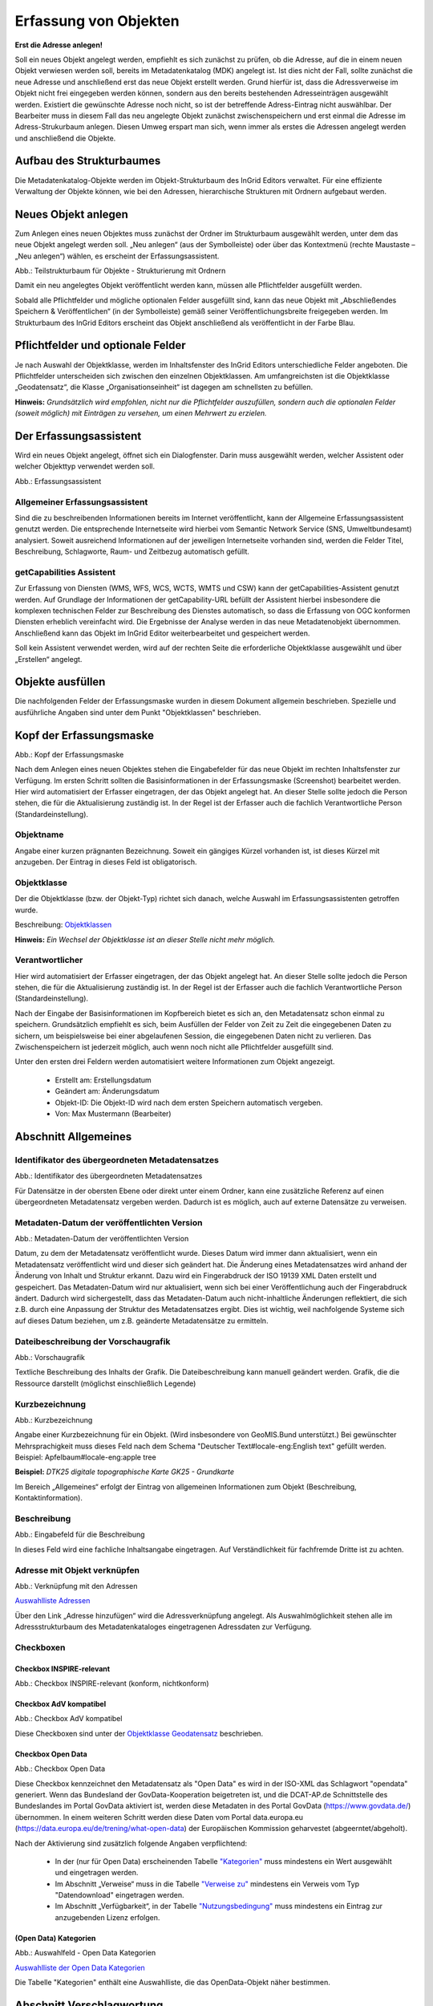

Erfassung von Objekten
======================

**Erst die Adresse anlegen!**

Soll ein neues Objekt angelegt werden, empfiehlt es sich zunächst zu prüfen, ob die Adresse, auf die in einem neuen Objekt verwiesen werden soll, bereits im Metadatenkatalog (MDK) angelegt ist. Ist dies nicht der Fall, sollte zunächst die neue Adresse und anschließend erst das neue Objekt erstellt werden. Grund hierfür ist, dass die Adressverweise im Objekt nicht frei eingegeben werden können, sondern aus den bereits bestehenden Adresseinträgen ausgewählt werden. Existiert die gewünschte Adresse noch nicht, so ist der betreffende Adress-Eintrag nicht auswählbar. Der Bearbeiter muss in diesem Fall das neu angelegte Objekt zunächst zwischenspeichern und erst einmal die Adresse im Adress-Strukurbaum anlegen. Diesen Umweg erspart man sich, wenn immer als erstes die Adressen angelegt werden und anschließend die Objekte.


Aufbau des Strukturbaumes
-------------------------

Die Metadatenkatalog-Objekte werden im Objekt-Strukturbaum des InGrid Editors verwaltet. Für eine effiziente Verwaltung der Objekte können, wie bei den Adressen, hierarchische Strukturen mit Ordnern aufgebaut werden.


Neues Objekt anlegen
--------------------

Zum Anlegen eines neuen Objektes muss zunächst der Ordner im Strukturbaum ausgewählt werden, unter dem das neue Objekt angelegt werden soll. „Neu anlegen“ (aus der Symbolleiste) oder über das Kontextmenü (rechte Maustaste – „Neu anlegen“) wählen, es erscheint der Erfassungsassistent.

.. image:: ../../img_ige/metaver_ige/ige_strukturbaum/ige-objekt-anlegen.png

Abb.: Teilstrukturbaum für Objekte - Strukturierung mit Ordnern

Damit ein neu angelegtes Objekt veröffentlicht werden kann, müssen alle Pflichtfelder ausgefüllt werden.

Sobald alle Pflichtfelder und mögliche optionalen Felder ausgefüllt sind, kann das neue Objekt mit „Abschließendes Speichern & Veröffentlichen“ (in der Symbolleiste) gemäß seiner Veröffentlichungsbreite freigegeben werden. Im Strukturbaum des InGrid Editors erscheint das Objekt anschließend als veröffentlicht in der Farbe Blau.


Pflichtfelder und optionale Felder
----------------------------------

Je nach Auswahl der Objektklasse, werden im Inhaltsfenster des InGrid Editors unterschiedliche Felder angeboten. Die Pflichtfelder unterscheiden sich zwischen den einzelnen Objektklassen. Am umfangreichsten ist die Objektklasse „Geodatensatz“, die Klasse „Organisationseinheit“ ist dagegen am schnellsten zu befüllen.

**Hinweis:**
*Grundsätzlich wird empfohlen, nicht nur die Pflichtfelder auszufüllen, sondern auch die optionalen Felder (soweit möglich) mit Einträgen zu versehen, um einen Mehrwert zu erzielen.*


Der Erfassungsassistent
-----------------------

Wird ein neues Objekt angelegt, öffnet sich ein Dialogfenster. Darin muss ausgewählt werden, welcher Assistent oder welcher Objekttyp verwendet werden soll.

.. image:: ../../img_ige/metaver_ige/ige_erfassung/ige_objekte/ige_assistenten/ige-objekt-anlegen_assistent.png

Abb.: Erfassungsassistent

Allgemeiner Erfassungsassistent
^^^^^^^^^^^^^^^^^^^^^^^^^^^^^^^^

Sind die zu beschreibenden Informationen bereits im Internet veröffentlicht, kann der Allgemeine Erfassungsassistent genutzt werden. Die entsprechende Internetseite wird hierbei vom Semantic Network Service (SNS, Umweltbundesamt) analysiert. Soweit ausreichend Informationen auf der jeweiligen Internetseite vorhanden sind, werden die Felder Titel, Beschreibung, Schlagworte, Raum- und Zeitbezug automatisch gefüllt.


getCapabilities Assistent
^^^^^^^^^^^^^^^^^^^^^^^^^

Zur Erfassung von Diensten (WMS, WFS, WCS, WCTS, WMTS und CSW) kann der getCapabilities-Assistent genutzt werden. Auf Grundlage der Informationen der getCapability-URL befüllt der Assistent hierbei insbesondere die komplexen technischen Felder zur Beschreibung des Dienstes automatisch, so dass die Erfassung von OGC konformen Diensten erheblich vereinfacht wird. Die Ergebnisse der Analyse werden in das neue Metadatenobjekt übernommen. Anschließend kann das Objekt im InGrid Editor weiterbearbeitet und gespeichert werden.

Soll kein Assistent verwendet werden, wird auf der rechten Seite die erforderliche Objektklasse ausgewählt und über „Erstellen“ angelegt.


Objekte ausfüllen
-----------------

Die nachfolgenden Felder der Erfassungsmaske wurden in diesem Dokument allgemein beschrieben. Spezielle und ausführliche Angaben sind unter dem Punkt "Objektklassen" beschrieben.


Kopf der Erfassungsmaske
------------------------

.. image:: ../../img_ige/metaver_ige/ige_erfassung/ige_objekte/ige_abschnitt-01_kopf/ige-objekt_kopf.png

Abb.: Kopf der Erfassungsmaske

Nach dem Anlegen eines neuen Objektes stehen die Eingabefelder für das neue Objekt im rechten Inhaltsfenster zur Verfügung. Im ersten Schritt sollten die Basisinformationen in der Erfassungsmaske (Screenshot) bearbeitet werden. Hier wird automatisiert der Erfasser eingetragen, der das Objekt angelegt hat. An dieser Stelle sollte jedoch die Person stehen, die für die Aktualisierung zuständig ist. In der Regel ist der Erfasser auch die fachlich Verantwortliche Person (Standardeinstellung).


Objektname
^^^^^^^^^^

Angabe einer kurzen prägnanten Bezeichnung. Soweit ein gängiges Kürzel vorhanden ist, ist dieses Kürzel mit anzugeben. Der Eintrag in dieses Feld ist obligatorisch.


Objektklasse 
^^^^^^^^^^^^

Der die Objektklasse (bzw. der Objekt-Typ) richtet sich danach, welche Auswahl im Erfassungsassistenten getroffen wurde.

Beschreibung: `Objektklassen <https://metaver-bedienungsanleitung.readthedocs.io/de/latest/metaver_ige/ige_erfassung/ige_objektklassen/objektklassen.html>`_

**Hinweis:**
*Ein Wechsel der Objektklasse ist an dieser Stelle nicht mehr möglich.*


Verantwortlicher
^^^^^^^^^^^^^^^^

Hier wird automatisiert der Erfasser eingetragen, der das Objekt angelegt hat. An dieser Stelle sollte jedoch die Person stehen, die für die Aktualisierung zuständig ist. In der Regel ist der Erfasser auch die fachlich Verantwortliche Person (Standardeinstellung).

Nach der Eingabe der Basisinformationen im Kopfbereich bietet es sich an, den Metadatensatz schon einmal zu speichern. Grundsätzlich empfiehlt es sich, beim Ausfüllen der Felder von Zeit zu Zeit die eingegebenen Daten zu sichern, um beispielsweise bei einer abgelaufenen Session, die eingegebenen Daten nicht zu verlieren. Das Zwischenspeichern ist jederzeit möglich, auch wenn noch nicht alle Pflichtfelder ausgefüllt sind.


Unter den ersten drei Feldern werden automatisiert weitere Informationen zum Objekt angezeigt.

  - Erstellt am: Erstellungsdatum
  - Geändert am: Änderungsdatum
  - Objekt-ID: Die Objekt-ID wird nach dem ersten Speichern automatisch vergeben.
  - Von: Max Mustermann (Bearbeiter)


Abschnitt Allgemeines
---------------------

Identifikator des übergeordneten Metadatensatzes
^^^^^^^^^^^^^^^^^^^^^^^^^^^^^^^^^^^^^^^^^^^^^^^^

.. image:: ../../img_ige/metaver_ige/ige_erfassung/ige_objekte/ige_abschnitt-02_allgemeines/ige-allgemeines_identifikator-des-uebergeordneten-datensatzes.png
  :width: 300

Abb.: Identifikator des übergeordneten Metadatensatzes

Für Datensätze in der obersten Ebene oder direkt unter einem Ordner, kann eine zusätzliche Referenz auf einen übergeordneten Metadatensatz vergeben werden. Dadurch ist es möglich, auch auf externe Datensätze zu verweisen.


Metadaten-Datum der veröffentlichten Version
^^^^^^^^^^^^^^^^^^^^^^^^^^^^^^^^^^^^^^^^^^^^

.. image:: ../../img_ige/metaver_ige/ige_erfassung/ige_objekte/ige_abschnitt-02_allgemeines/ige-allgemeines_metadaten-datum.png
  :width: 300

Abb.: Metadaten-Datum der veröffentlichten Version

Datum, zu dem der Metadatensatz veröffentlicht wurde. Dieses Datum wird immer dann aktualisiert, wenn ein Metadatensatz veröffentlicht wird und dieser sich geändert hat. Die Änderung eines Metadatensatzes wird anhand der Änderung von Inhalt und Struktur erkannt. Dazu wird ein Fingerabdruck der ISO 19139 XML Daten erstellt und gespeichert. Das Metadaten-Datum wird nur aktualisiert, wenn sich bei einer Veröffentlichung auch der Fingerabdruck ändert. Dadurch wird sichergestellt, dass das Metadaten-Datum auch nicht-inhaltliche Änderungen reflektiert, die sich z.B. durch eine Anpassung der Struktur des Metadatensatzes ergibt. Dies ist wichtig, weil nachfolgende Systeme sich auf dieses Datum beziehen, um z.B. geänderte Metadatensätze zu ermitteln.


Dateibeschreibung der Vorschaugrafik
^^^^^^^^^^^^^^^^^^^^^^^^^^^^^^^^^^^^

.. image:: ../../img_ige/metaver_ige/ige_erfassung/ige_objekte/ige_abschnitt-02_allgemeines/ige-allgemeines_vorschaugrafik.png

Abb.: Vorschaugrafik

Textliche Beschreibung des Inhalts der Grafik. Die Dateibeschreibung kann manuell geändert werden.
Grafik, die die Ressource darstellt (möglichst einschließlich Legende)


Kurzbezeichnung
^^^^^^^^^^^^^^^

.. image:: ../../img_ige/metaver_ige/ige_erfassung/ige_objekte/ige_abschnitt-02_allgemeines/ige-allgemeines_kurzbezeichnung.png

Abb.: Kurzbezeichnung

Angabe einer Kurzbezeichnung für ein Objekt. (Wird insbesondere von GeoMIS.Bund unterstützt.) Bei gewünschter Mehrsprachigkeit muss dieses Feld nach dem Schema "Deutscher Text#locale-eng:English text" gefüllt werden. Beispiel: Apfelbaum#locale-eng:apple tree

**Beispiel:** *DTK25 digitale topographische Karte GK25 - Grundkarte*



.. image:: ../../img_ige/metaver_ige/ige_erfassung/ige_objekte/ige_abschnitt-02_allgemeines/ige-abschnitt_allgemeines.png

Im Bereich „Allgemeines“ erfolgt der Eintrag von allgemeinen Informationen zum Objekt (Beschreibung, Kontaktinformation).


Beschreibung
^^^^^^^^^^^^

.. image:: ../../img_ige/metaver_ige/ige_erfassung/ige_objekte/ige_abschnitt-02_allgemeines/ige-allgemeines_beschreibung.png

Abb.: Eingabefeld für die Beschreibung

In dieses Feld wird eine fachliche Inhaltsangabe eingetragen. Auf Verständlichkeit für fachfremde Dritte ist zu achten.


Adresse mit Objekt verknüpfen
^^^^^^^^^^^^^^^^^^^^^^^^^^^^^

.. image:: ../../img_ige/metaver_ige/ige_erfassung/ige_objekte/ige_abschnitt-02_allgemeines/ige-allgemeines_verknuepfung-adresse.png

Abb.: Verknüpfung mit den Adressen

`Auswahlliste Adressen <https://metaver-bedienungsanleitung.readthedocs.io/de/latest/metaver_ige/ige_auswahllisten/auswahlliste_allgemeines_adressen.html>`_

Über den Link „Adresse hinzufügen“ wird die Adressverknüpfung angelegt. Als Auswahlmöglichkeit stehen alle im Adressstrukturbaum des Metadatenkataloges eingetragenen Adressdaten zur Verfügung.


Checkboxen
^^^^^^^^^^^

Checkbox INSPIRE-relevant
''''''''''''''''

.. image:: ../../img_ige/metaver_ige/ige_erfassung/ige_objekte/ige_abschnitt-02_allgemeines/ige-allgemeines_checkbox-inspire-relevant.png
  :width: 350

Abb.: Checkbox INSPIRE-relevant (konform, nichtkonform)

  
Checkbox AdV kompatibel
''''''''''''''

.. image:: ../../img_ige/metaver_ige/ige_erfassung/ige_objekte/ige_abschnitt-02_allgemeines/ige-allgemeines_checkbox-adv-kompatibel.png
  :width: 150

Abb.: Checkbox AdV kompatibel

Diese Checkboxen sind unter der `Objektklasse Geodatensatz <https://metaver-bedienungsanleitung.readthedocs.io/de/latest/metaver_ige/ige_erfassung/ige_objektklassen/objektklasse-geodatensatz.html>`_ beschrieben.


Checkbox Open Data
''''''''''''''''''

.. image:: ../../img_ige/metaver_ige/ige_erfassung/ige_objekte/ige_abschnitt-02_allgemeines/ige-allgemeines_checkbox-open-data.png
  :width: 150

Abb.: Checkbox Open Data

Diese Checkbox kennzeichnet den Metadatensatz als "Open Data" es wird in der ISO-XML das Schlagwort "opendata" generiert. Wenn das Bundesland der GovData-Kooperation beigetreten ist, und die DCAT-AP.de Schnittstelle des Bundeslandes im Portal GovData aktiviert ist, werden diese Metadaten in des Portal GovData (https://www.govdata.de/) übernommen. In einem weiteren Schritt werden diese Daten vom Portal data.europa.eu (https://data.europa.eu/de/trening/what-open-data) der Europäischen Kommission geharvestet (abgeerntet/abgeholt). 

Nach der Aktivierung sind zusätzlich folgende Angaben verpflichtend:

 - In der (nur für Open Data) erscheinenden Tabelle `"Kategorien" <https://metaver-bedienungsanleitung.readthedocs.io/de/latest/metaver_ige/ige_erfassung/erfassung-objekte.html#kategorien>`_ muss mindestens ein Wert ausgewählt und eingetragen werden.

 - Im Abschnitt „Verweise“ muss in die Tabelle `"Verweise zu" <https://metaver-bedienungsanleitung.readthedocs.io/de/latest/metaver_ige/ige_erfassung/erfassung-objekte.html#verweise-zu>`_ mindestens ein Verweis vom Typ "Datendownload" eingetragen werden.

 - Im Abschnitt „Verfügbarkeit“, in der Tabelle `"Nutzungsbedingung" <https://metaver-bedienungsanleitung.readthedocs.io/de/latest/metaver_ige/ige_erfassung/erfassung-objekte.html#nutzungsbedingungen>`_ muss mindestens ein Eintrag zur anzugebenden Lizenz erfolgen.


(Open Data) Kategorien
'''''''''''''''''''''''

.. image:: ../../img_ige/metaver_ige/ige_erfassung/ige_objekte/ige_abschnitt-02_allgemeines/ige-allgemeines_open-data-kategorien.png
  :width: 350

Abb.: Auswahlfeld - Open Data Kategorien

`Auswahlliste der Open Data Kategorien <https://metaver-bedienungsanleitung.readthedocs.io/de/latest/metaver_ige/ige_auswahllisten/auswahlliste_allgemeines_opendata-kategorien.html>`_

Die Tabelle "Kategorien" enthält eine Auswahlliste, die das OpenData-Objekt näher bestimmen.


Abschnitt Verschlagwortung
--------------------------

.. image:: ../../img_ige/metaver_ige/ige_erfassung/ige_objekte/ige_abschnitt-03_verschlagwortung/ige-abschnitt_verschlagwortung.png


Freie Schlagworte erfassen
^^^^^^^^^^^^^^^^^^^^^^^^^^

.. image:: ../../img_ige/metaver_ige/ige_erfassung/ige_objekte/ige_abschnitt-03_verschlagwortung/ige-verschlagwortung_freie-schlagworte.png

Abb.: Freie Schlagworte eintagen

In das Feld "Freie Schlagworte eintragen" werden die Schlagworte eingegeben, über die das Objekt schnell gefunden werden soll. Hier sollten prägnante Begriffe verwendet werden. Dies können spezielle Fachbegriffe, Mess-Methoden, Bestandteile o.ä. sein. Die Freien Suchbegriffe sind ergänzend zu den Thesaurus-Suchbegriffen anzugeben. Wenn Sie hier einen Begriff eingeben, der im Umwelt-Thesaurus des Umweltbundesamtes enthalten ist, dann wird dieser automatisch als "UMTHES" gekennzeichnet, ist es nicht im UMTHES enthalten, wird das Schlagwort mit "FREE" gekennzeichnet.

**Beispiel für "FREE":** *DOP Sachsen-Anhalt, Befliegung*

**Hinweis:** *Einzelne Schlagworte können durch ein Leerzeichen, oder durch ein Komma getrennt, angegeben werden. Zusammengehörige Worte werden in Anführungszeichen gesetzt.*


Optionale Schlagworte
^^^^^^^^^^^^^^^^^^^^^

.. image:: ../../img_ige/metaver_ige/ige_erfassung/ige_objekte/ige_abschnitt-03_verschlagwortung/ige-verschlagwortung_optionale-schlagworte.png

Abb.: Optionale Schlagworte erfassen

**Hinweis:** *Die optionalen Schlagworte sind nur sichtbar, wenn der Abschnitt Verschlagwortung weiter ausgeklappt wird.*


Verschlagwortungsassistent
''''''''''''''''''''''''''

.. image:: ../../img_ige/metaver_ige/ige_erfassung/ige_objekte/ige_abschnitt-03_verschlagwortung/ige-verschlagwortung_verschlagwortungsassistent.png

Abb.: Verschlagwortungsassistent

Mit STRG+Mausklick können Sie einen oder mehrere Schlagwörter markieren.
 
Über die Schaltfläche ">" werden die ausgewählten Schlüsselwörter aus der "Vorschlagsliste" in die Liste "Übernehmen" übernommen. Durch Betätigen der Schaltfläche ">>" können alle Begriffe mit einmal in die rechte Liste eingetragen werden. 

Die Schaltfläche "<" verschiebt die markierten Begriffe wieder aus der rechten Liste in die linke Liste. Die Schaltfläche "<<" verschiebt alle Begriffe aus der rechten Liste auf die linke Seite. 

Mit einem Klick auf die Schaltfläche "Übernehmen" werden alle Begriffe aus der Liste "Übernehmen" dem Metadatensatz als Schlagworte hinzugefügt. 


Thesaurusnavigator
'''''''''''''''''''

.. image:: ../../img_ige/metaver_ige/ige_erfassung/ige_objekte/ige_abschnitt-03_verschlagwortung/ige-verschlagwortung_thesaurus-navigator.png

Abb.: Thesaurus-Navigator

Die Verschlagwortung über den Thesaurus-Navigator dient der themenbezogenen Suche der Objekte. Dafür müssen Schlagworte aus dem Thesaurus ausgewählt werden, die das Objekt so genau wie möglich, aber auch so allgemein wie nötig beschreiben.

**Beispiele:** *Naturschutz, Schmetterling, Kartierung, Artenschutz*

Der "Thesaurus-Navigator" ist unterteilt in: die Suche, den Hierarchiebaum, die Ergebnisliste und die Liste der Deskriptoren.

In die Suchzeile geben Sie einen beliebigen Suchbegriff ein. Abschließend betätigen Sie den Button "In Thesaurus suchen". Es erscheint der gewählte Suchbegriff in der Ergebnisliste. Betätigt man das blaue Symbol vor dem Suchbegriff, wechselt die Ansicht in den Hierarchiebaum (an die Stelle, an der dieser Suchbegriff eingeordnet ist). 

Im Strukturbaum können weitere Suchbegriffe ausgewählt werden. Durch Betätigen des Buttons „Hinzufügen“, werden die Schlagworte in die Liste der Deskriptoren übernommen. Abschließend betätigen Sie den Button "Übernehmen". Die gewählten Begriffe werden jetzt in die Tabelle "Optionalen Schlagworte" eingetragen.


Abschnitt Fachbezug
-------------------

.. image:: ../../img_ige/metaver_ige/ige_erfassung/ige_objekte/ige_abschnitt-04_fachbezug/ige-abschnitt_fachbezug.png

Der Abschnitt Fachbezug richtet sich nach der gewählten Objektklasse, diese sind unter dem Punkt `Erfassung der Objektlassen <https://metaver-bedienungsanleitung.readthedocs.io/de/latest/metaver_ige/ige_erfassung/ige_objektklassen/objektklassen.html>`_ beschrieben.

**Beschreibungen der Fachbezüge zu den Objektklassen**

`Geodatensatz <https://metaver-bedienungsanleitung.readthedocs.io/de/latest/metaver_ige/ige_erfassung/ige_objektklassen/objektklasse-geodatensatz.html>`_ - Beschreibung von GIS-Daten, analoge Karten oder Kartenwerke.

`Geodatendienst <https://metaver-bedienungsanleitung.readthedocs.io/de/latest/metaver_ige/ige_erfassung/ige_objektklassen/objektklasse-geodatendienst.html>`_ - Dienste die raumbezogenen Daten zur Verfügung stellen, insbesondere Dienste im Rahmen von INSPIRE, der GDI-DE oder der GDIs der Länder.

`Anwendung <https://metaver-bedienungsanleitung.readthedocs.io/de/latest/metaver_ige/ige_erfassung/ige_objektklassen/objektklasse-anwendung.html>`_ - zentrale Auskunftssysteme, welche in der Regel auf eine oder mehrere Datenbanken zugreifen und diese zugänglich machen.

`Datenbank <https://metaver-bedienungsanleitung.readthedocs.io/de/latest/metaver_ige/ige_erfassung/ige_objektklassen/objektklasse-datenbank.html>`_ - Analoge oder digitale Sammlung von Daten. Beispiele: Messdaten, statistische Erhebungen, Modelldaten, Daten zu Anlagen.

`Dokument <https://metaver-bedienungsanleitung.readthedocs.io/de/latest/metaver_ige/ige_erfassung/ige_objektklassen/objektklasse-dokument.html>`_ - Broschüren, Bücher, Aufsätze, Gutachten, etc. Von Interesse sind insbesondere Dokumente, welche nicht über den Buchhandel oder über Bibliotheken erhältlich sind ('graue Literatur').

`Projekt <https://metaver-bedienungsanleitung.readthedocs.io/de/latest/metaver_ige/ige_erfassung/ige_objektklassen/objektklasse-projekt.html>`_ - Forschungs- und Entwicklungsvorhaben, Projekte unter Beteiligung anderer Institutionen oder privater Unternehmen, Schutzprogramme, von besonderem Interesse sind Vorhaben/Projekte/Programme, in denen umweltrelevante Datenbestände entstehen.

`Organisationseinheit <https://metaver-bedienungsanleitung.readthedocs.io/de/latest/metaver_ige/ige_erfassung/ige_objektklassen/objektklasse-organisationseinheit.html>`_ - Diese Objektklasse bildet eine Ausnahme, in dieser befindet sich keinen Abschnitt Fachbezug.


Abschnitt Datenqualität
-----------------------

.. image:: ../../img_ige/metaver_ige/ige_erfassung/ige_objekte/ige_abschnitt-05_datenqualitaet/ige-abschnitt_datenqualitaet.png

Dieser Abschnitt wird nur in der `Objektklasse Geodatensatz <https://metaver-bedienungsanleitung.readthedocs.io/de/latest/metaver_ige/ige_erfassung/ige_objektklassen/objektklasse-geodatensatz.html>`_ angezeigt und wird auch darunter beschrieben.


Abschnitt Raumbezugssystem
--------------------------

.. image:: ../../img_ige/metaver_ige/ige_erfassung/ige_objekte/ige_abschnitt-06_raumbezugssystem/ige-abschnitt_raumbezugssystem.png

Im Abschnitt Raumbezugsystem werden Informationen über die räumliche Zuordnung des beschriebenen Datenbestands erfasst.


Geothesaurus-Raumbezug
^^^^^^^^^^^^^^^^^^^^^^

Geothesaurus oder auch Gazetteer (Ortsverzeichnis), hier soll ein Ort oder eine Region mit Koordinaten angegeben werden.

.. image:: ../../img_ige/metaver_ige/ige_erfassung/ige_objekte/ige_abschnitt-06_raumbezugssystem/ige-raumbezug_geothesaurus-navigator.png

Abb.: Tabelle Geothesaurus-Raumbezug


Geothesaurus-Navigator
^^^^^^^^^^^^^^^^^^^^^^
Über den Geothesaurus-Navigator kann nach den Koordinaten einer räumlichen Einheit gesucht werden.

.. image:: ../../img_ige/metaver_ige/ige_erfassung/ige_objekte/ige_abschnitt-06_raumbezugssystem/ige-raumbezug_geothesaurus-raumbezug.png

Abb.: Geothesaurus-Navigator


.. image:: ../../img_ige/metaver_ige/ige_erfassung/ige_objekte/ige_abschnitt-06_raumbezugssystem/ige-raumbezug_geothesaurus-raumbezug_koordinaten.png

Abb.: Tabelle Geothesaurus-Raumbezug mit Eintrag Landkreis Harz

Im Abschnitt Geothesaurus-Raumbezug wird die räumliche Ausdehnung des betreffenden Objektes angezeigt. Es wird ein Begrenzungsrechteck (Bounding Box) aus geografischen Koordinaten ("Min" und "Max") angegeben, in dem die Ressource liegt.

Als Ausdehnung wird bei neuen Objekten automatisch standardmäßig das Bundesland Sachsen-Anhalt eingetragen. Diesen Eintrag können Sie bei Bedarf löschen (Zeile markieren, rechte Maustaste, "Zeile löschen"). 

Zur Eingabe eines anderen geografischen Bereichs wählen Sie den "Geothesaurus-Navigator". Sie öffnen ihn durch einen Klick auf den Link.

Über den Geothesaurus-Navigator kann nach den Koordinaten der räumlichen Einheit gesucht werden.
 
Geben Sie in das Suchfeld den geografischen Begriff (oder einen Teil des Begriffs) ein den Sie suchen. Nach dem Klicken auf die Schaltfläche „In Geo-Thesaurus suchen“ wird nach diesem Begriff im SNS (Semantic Network Service des Umweltbundesamtes) gesucht und die Ergebnisse werden unter Auswahl aufgelistet. Sie können einen oder mehrere Begriffe dieser Liste markieren und über die Schaltfläche "Übernehmen" als Raumbezug dem Objekt hinzufügen. Neben den geografischen Begriffen werden damit automatisch auch die Koordinaten des geografischen Bereiches in das Objekt übernommen. 

**Hinweis:** *Für eine breitere Suche können Sie Wildcards verwenden, z.B. *Harz oder *Talsperre.*

Sollte der gewünschte geografische Begriff nicht vorhanden sein, besteht die Möglichkeit, diesen zusammen mit den Koordinaten manuell einzutragen. Wählen Sie unter der Tabelle "Freier Raumbezug" den Link "Raumbezug hinzufügen".

**Hinweise:**
*Der Link "Raumbezug hinzufügen" ist nur sichtbar, wenn die optionalen Felder eingeblendet sind.*


Umgerechnete Koordinaten
''''''''''''''''''''''''

Umrechnung der unter Geothesaurus-Raumbezug ausgewählten Daten in die in der Auswahllist zur Verfügung stehenden Koordinatensysteme.


Freier Raumbezug
''''''''''''''''

Informationen über die räumliche Zuordnung des in dem Objekt beschriebenen Datenbestand. Es können frei wählbare Raumbezugs-Koordinaten hinzugefügt werden. Der Wertebereich im WGS ist folgendermaßen definiert:

- Breite (Latitude): -90 bis 90
- Länge (Longitude): -180 bis 180

 
Raumbezug hinzufügen
'''''''''''''''''''''

In dem sich öffnenden Dialog können Sie einen freien Raumbezug in dem Koordinatensystem angeben, welches Sie (im Dialogfester unten) ausgewählt haben. 

Mit einem Klick auf die Schaltfläche „Hinzufügen“ werden die Angaben in das Feld „Freier Raumbezug“ des Objektes übernommen. 
 

erben
'''''

Über den Link "erben" können alle freien Raumbezüge des übergeordneten Objektes übernommen werden. Dabei werden nur neue Raumbezüge übernommen.


Raumbezugsystem
'''''''''''''''

Über ein Dropdownmenü erfolgt an dieser Stelle die Auswahl des Raumbezugssystems, welches in der Ressource verwendet wurde. 

**Anmerkung:**
*Die Arbeitsgemeinschaft der Vermessungsverwaltungen der Länder der Bundesrepublik Deutschland (AdV) hat 1991 die Einführung des ETRS89 als Bezugssystem Lage und 1995 die Einführung von UTM als ebenes Koordinatensystem für ETRS89 beschlossen. Dies geschieht im Einklang mit den Empfehlungen der EU zur Realisierung eines europaweiten Raumbezuges und somit zur Schaffung einer einheitlichen Basis für die zukunftsfähige Geodateninfrastruktur in Europa.*

**Beispiel:** *EPSG:4326 / WGS 84 / geographisch*

`Auswahlliste der Raumbezugssysteme <https://metaver-bedienungsanleitung.readthedocs.io/de/latest/metaver_ige/ige_auswahllisten/auswahlliste_raumbezug_raumbezugsysteme.html>`_
 
Höhe
'''''

Minimum / Maximum
'''''''''''''''''

Angabe der Werte für die Höhe über einem Punkt (siehe Pegel) eingegeben. Ist eine vertikale Ausdehnung vorhanden, so kann für das Maximum ein größerer Wert eingegeben werden. Sollte dies nicht der Fall sein, so ist die Eingabe eines Minimalwerts ausreichend, dieser Wert wird dann automatisch ebenso für den Maximalwert übernommen.

**Beispiel:** *Minimum 100, Maximum 110*


Maßeinheit
'''''''''''

Angabe der Maßeinheit, in der die Höhe gemessen wird.

**Beispiel:** *Meter*


Vertikaldatum
''''''''''''''

Angabe des Referenzpegels, zu dem die Höhe relativ gemessen wird. In Deutschland ist dies i.A. der Pegel Amsterdam.

**Beispiel:** *Pegel Amsterdam*

Erläuterungen
'''''''''''''

Zusätzliche Angaben zum Raumbezug.

**Beispiel:** *Die Koordinaten für die Fachliche Gebietseinheit sind ungefähre Angaben.*



Abschnitt Zeitbezug
-------------------

.. image:: ../../img_ige/metaver_ige/ige_erfassung/ige_objekte/ige_abschnitt-07_zeitbezug/ige-abschnitt_zeitbezug.png

Unter Zeitbezug werden Datumsangaben, Zeiträume, Zeitspannen, Perioden oder Intervalle der beschriebenen Daten eingetragen.


Zeitbezug der Ressource
^^^^^^^^^^^^^^^^^^^^^^^

.. image:: ../../img_ige/metaver_ige/ige_erfassung/ige_objekte/ige_abschnitt-07_zeitbezug/ige-zeitbezug_der-ressource.png

Abb.: Tabelle Zeitbezug der Ressource

In dieser Tabelle wird dokumentiert, wann die beschriebenen Daten erfasst, veröffentlicht oder geändert wurden.


Erläuterungen
^^^^^^^^^^^^^

.. image:: ../../img_ige/metaver_ige/ige_erfassung/ige_objekte/ige_abschnitt-07_zeitbezug/ige-zeitbezug_der-ressource_erlaeuterung.png

Abb.: Textfeld für Erläuterungen


Hier können z.B. die Angaben der Periodizität eingeschränkt, weitere Zeitangaben gemacht oder Unregelmäßigkeiten erklärt werden. Im Zusammenhang mit dem Eintrag im Feld Periodizität können hier Abstände, Perioden und Intervalle eingetragen werden, die sich nicht aus dem Zusammenhang der anderen Felder des Zeitbezuges erklären, z.B. Jahreszeiten, Dekaden, Tageszeiten.

**Beispiel:** *Die Messungen erfolgten nur tagsüber.*


Zeitspanne
^^^^^^^^^^

.. image:: ../../img_ige/metaver_ige/ige_erfassung/ige_objekte/ige_abschnitt-07_zeitbezug/ige-zeitbezug_zeitspanne.png

Abb.: Felder durch die Ressource abgedeckte Zeitspanne - Optionen: seit, bis, von - bis

Hier soll das Zeitspanne der Entstehung der eigentlichen Daten (z.B. Messdaten) eingetragen werden.


Zeitbezug des Dateninhalts
''''''''''''''''''''''''''

Hier soll die Zeitspanne oder der Zeitpunkt der Erhebung der eigentlichen Daten (z.B. Messdaten) eingetragen werden. Ein Zeitpunkt wird mit "am" im Auswahlmenü angegeben. Die Zeitspanne kann auf unterschiedliche Weise ausgedrückt werden. 


Auswahlmöglichkeiten und deren Bedeutung
''''''''''''''''''''''''''''''''''''''''

**von: bis: Zeitpunkt des Abrufs**

Für Ressourcen, deren Datenbestand fortlaufend in kurzen regelmäßigen Zeitabschnitten aktualisiert oder angereichert wird. Das Ende der Zeitspanne entspricht dem Zeitpunkt des Abrufs der Ressource. Anstelle einer konkreten Datumsangabe für des Ende der Zeitpanne erfolgt der Eintrag "now".

In der Portalansicht wird ausgegeben: seit tt.mm.jjjj, gegenwärtig aktuell


**von: bis: unbekannter Zeitpunkt**

Nur der Beginn der Zeitspanne ist bekannt. Das Ende der Zeitspanne ist unbekannt und kann in der Vergangenheit, Gegenwart oder Zukunft liegen. Anstelle einer konkreten Datumsangabe für das Ende der Zeitpanne erfolgt der Eintrag "unknown".

In der Portalansicht wird ausgegeben: seit tt.mm.jjjj, gegenwärtige Aktualität unklar


**von: bis: genaues Datum**

Beginn und Ende der Zeitspanne sind bekannt.

In der Portalansicht wird ausgegeben: tt.mm.jjjj - tt.mm.jjjj


**bis:** Angabe des Datums

Nur das Ende der Zeitspanne ist bekannt. Anstelle einer konkreten Datumsangabe für den Beginn der Zeitpanne erfolgt der Eintrag "unknown".

In der Portalansicht wird ausgegeben: bis tt.mm.jjjj


**am** Angabe des Datums

In der Portalansicht wird ausgegeben: tt.mm.jjjj


Periodizität
^^^^^^^^^^^^

.. image:: ../../img_ige/metaver_ige/ige_erfassung/ige_objekte/ige_abschnitt-07_zeitbezug/ige-zeitbezug_periodizitaet.png

Abb.: Feld Priodizität

`Auswahlliste der Priodizität <https://metaver-bedienungsanleitung.readthedocs.io/de/latest/metaver_ige/ige_auswahllisten/auswahlliste_zeitbezug_periodizitaet.html>`_

Ist die Auswahl oder die Angabe des Zeitzyklus der Datenerhebung. Der Eintrag muss aus der Auswahlliste erfolgen, die über den Pfeil am Ende des Feldes geöffnet wird.


Status
^^^^^^

.. image:: ../../img_ige/metaver_ige/ige_erfassung/ige_objekte/ige_abschnitt-07_zeitbezug/ige-zeitbezug_status.png

Abb.: Feld Status

`Auswahlliste Status <https://metaver-bedienungsanleitung.readthedocs.io/de/latest/metaver_ige/ige_auswahllisten/auswahlliste_zeitbezug_status.html>`_

Der Status beschreibt den Bearbeitungsstand eines Projektes oder einer der Messung etc. Diese können sich in unterschiedlichen Stadien befinden, d.h. Projekte, Programme oder Messungen können in Planung sein, derzeit durchgeführt werden oder schon abgeschlossen sein.


Im Intervall
^^^^^^^^^^^^

.. image:: ../../img_ige/metaver_ige/ige_erfassung/ige_objekte/ige_abschnitt-07_zeitbezug/ige-zeitbezug_intervall.png

Abb.: Feld Im Intervall

`Auswahlliste - Im Intervall <https://metaver-bedienungsanleitung.readthedocs.io/de/latest/metaver_ige/ige_auswahllisten/auswahlliste_zeitbezug_intervalle.html>`_

Mit Intervall wird der zeitliche Abstand (Frequenz) der Datenerhebung angegeben. Erfolgt die Datenerhebung kontinuierlich oder periodisch (siehe Feld Periodizität), so wird diese Angabe hier präzisiert. Es stehen Felder für den freien Eintrag einer Ziffer und eine Auswahlliste zur Verfügung, die zeitliche Intervalle vorgibt. Der Eintrag von "10" und "Tage" bedeutet, dass die beschriebenen Daten alle 10 Tage aktualisiert werden.


Abschnitt Zusatzinformation
---------------------------

.. image:: ../../img_ige/metaver_ige/ige_erfassung/ige_objekte/ige_abschnitt-08_zusatzinformation/ige-abschnitt_zusatzinformation.png

Der Abschnitt Zusatzinformation enthält Angaben von allgemeinen Informationen wie Sprache und Veröffentlichungsbreite des Metadatensatzes.


Sprache des Metadatensatzes
^^^^^^^^^^^^^^^^^^^^^^^^^^^^

Es erfolgt die Angabe der Sprache des Metadatensatzes, als Standard ist Deutsch voreingestellt.


Veröffentlichung
^^^^^^^^^^^^^^^^

Das Feld Veröffentlichung gibt an, welche Veröffentlichungsmöglichkeiten für das Objekt freigegeben sind. Die Liste der Möglichkeiten ist nach Freigabestufen hierarchisch geordnet. Wird einem Objekt eine niedrigere Freigabestufe zugeordnet (z.B. von Internet auf Intranet), werden automatisch auch alle untergeordneten Objekte dieser Stufe zugeordnet. Soll einem Objekt eine höhere Freigabestufe zugeordnet werden als die des übergeordneten Objektes, wird die Zuordnung verweigert. Wird einem Objekt eine höhere Freigabestufe zugeordnet (z.B. von amtsintern auf Intranet), kann auch allen untergeordneten Objekten die höhere Freigabestufe zugeordnet werden.

.. image:: ../../img_ige/metaver_ige/ige_erfassung/ige_objekte/ige_abschnitt-08_zusatzinformation/ige-zusatzinformation_datensatz-sprache.png

Abb.: Auswahlfelder - Sprache des Metadatensatzes und Veröffentlichung

Die Einstellung haben folgende Bedeutung:

 - Internet: Das Objekt darf auf allen Ebenen veröffentlicht werden.
 - Intranet: Das Objekt darf nur im Intranet veröffentlicht werden, aber nicht im Internet.
 - amtsintern: Das Objekt ist nur im internen Strukturbaum des Metadatenkataloges sichtbar. Es ist nicht für das Internet oder dem Intranet freigegeben.
 
**Hinweis:** 
*Die Option Intranet wird für Sachsen-Anhalt nicht verwendet, da das System im Internet bereitgestellt wird.*


Sprache der Ressource
^^^^^^^^^^^^^^^^^^^^^^

.. image:: ../../img_ige/metaver_ige/ige_erfassung/ige_objekte/ige_abschnitt-08_zusatzinformation/ige-zusatzinformation_datensatz-sprache.png

Abb.: Auswahlfeld - Sprache der Ressource

Es erfolgt die Angabe der Sprache des beschriebenen Datensatzes, als Standard ist Deutsch voreingestellt.


XML-Export-Kriterium
^^^^^^^^^^^^^^^^^^^^

.. image:: ../../img_ige/metaver_ige/ige_erfassung/ige_objekte/ige_abschnitt-08_zusatzinformation/ige-zusatzinformation_xml-export-kriterium.png

Abb.: Auswahlfeld - XML-Export-Kriterium

Eintrag eines Selektionskriteriums zur Steuerung des Exports der Daten. Um eine Teilmenge von Objekten exportieren zu können, kann in diesem Feld ein diese Teilmenge identifizierendes Schlagwort eingegeben werden. In der Exportfunktion kann dann eines der Schlagworte aus diesem Feld angegeben werden und alle Objekte exportiert werden, für die in diesem Feld das entsprechende Schlagwort vergeben wurde. Die Eingabe mehrerer Schlagworte ist möglich. Die Schlagworte können frei eingegeben werden. Zur Verhinderung von Schreibfehlern sollte jedoch der Eintrag aus der Auswahlliste vorgezogen werden.


Weitere Rechtliche Grundlagen
^^^^^^^^^^^^^^^^^^^^^^^^^^^^^

.. image:: ../../img_ige/metaver_ige/ige_erfassung/ige_objekte/ige_abschnitt-08_zusatzinformation/ige-zusatzinformation_weitere-rechtliche-grundlagen.png

Abb.: Auswahlfeld - weitere rechtliche Grundlagen

Angabe der rechtlichen Grundlage, die die Erhebung der beschriebenen Daten veranlasst hat. Hier können Kürzel von Gesetzen, Erlassen, Verordnungen usw. eingetragen werden, in denen z. B. die Methode oder die Form der Erhebung der im Objekt beschriebenen Daten festgelegt oder beschrieben wird. Es ist bei Bedarf der Eintrag mehrerer Angaben möglich.


Herstellungszweck
^^^^^^^^^^^^^^^^^

.. image:: ../../img_ige/metaver_ige/ige_erfassung/ige_objekte/ige_abschnitt-08_zusatzinformation/ige-zusatzinformation_herstellungszweck.png

Abb.: Textfeld - Herstellungszweck

Zusammenfassung, für welchen Zweck oder mit welcher Absicht die Ressource erstellt wurde.
Bei gewünschter Mehrsprachigkeit muss dieses Feld nach dem Schema "Deutscher Text#locale-eng:English text" gefüllt werden. 
Beispiel: Apfelbaum#locale-eng:apple tree


Eignung/Nutzung
^^^^^^^^^^^^^^^

.. image:: ../../img_ige/metaver_ige/ige_erfassung/ige_objekte/ige_abschnitt-08_zusatzinformation/ige-zusatzinformation_eignung-nutzung.png

Abb.: Beispiel - Präsentation des Raumordnungsprogramms auf Basis der topografischen Kartenwerke

Spezifische Nutzung: kurze Beschreibung zur Verwendung der Ressource.
Angaben über die Verwendungsmöglichkeiten, die diese Daten in Verbindung mit weiteren Informationen erfüllen können.


Abschnitt Verfügbarkeit
-----------------------

.. image:: ../../img_ige/metaver_ige/ige_erfassung/ige_objekte/ige_abschnitt-09_verfügbarkeit/ige-abschnitt_verfuegbarkeit.png

Im Abschnitt Verfügbarkeit wird angegeben, ob die zu beschreibenden Daten einer Zugriffsbeschränkung unterliegen und welche Nutzungsbedingungen für diese Daten gelten.


Zugriffsbeschränkungen
^^^^^^^^^^^^^^^^^^^^^^

.. image:: ../../img_ige/metaver_ige/ige_erfassung/ige_objekte/ige_abschnitt-09_verfügbarkeit/ige-verfuegbarkeit_zugriffsbeschraenkungen.png

Abb.: Auswahlfeld - Zugriffsbeschränkungen

`Auswahlliste der Zugriffsbeschränkungen <https://metaver-bedienungsanleitung.readthedocs.io/de/latest/metaver_ige/ige_auswahllisten/auswahlliste_verfuegbarkeit_zugriffsbeschraenkungen.html>`_

Im Feld Zugriffsbeschränkungen kann aus einer Auswahlliste ein Grund angegeben werden, warum die Daten einer Einschränkung unterliegen. Trifft keiner dieser Gründe zu, ist der Eintrag „Es gelten keine Beschränkungen“ anzugeben.

**Hinweis:** *Für INSPIRE-Daten ist dieses Feld ein Pflichtfeld.*


Nutzungsbedingungen
^^^^^^^^^^^^^^^^^^^

.. image:: ../../img_ige/metaver_ige/ige_erfassung/ige_objekte/ige_abschnitt-09_verfügbarkeit/ige-verfuegbarkeit_nutzungsbedingungen.png

Abb.: Beispiel - Nutzungsbed.: Datenlizenz Deutschland Namensnennung 2.0 / Quellvermerk: © GeoBasis-DE / BKG (Jahr des letzten Datenbezugs)

`Auswahlliste der Nutzungsbedingungen <https://metaver-bedienungsanleitung.readthedocs.io/de/latest/metaver_ige/ige_auswahllisten/auswahlliste_verfuegbarkeit_nutzungsbedingungen.html>`_

Nutzungsbedingungen sind ein einseitig vorformulierter Vertrag, mit dem der Anbieter (der Datenbereitsteller) die Nutzer der Daten über ihre Rechte und Pflichten informiert.
In der Tabellenspalte Nutzungsbedingungen ist eine Auswahlliste mit Lizenzen hinterlegt, diese beschreiben vordefinierte Nutzungsbedingungen. Weiterhin besteht die Möglichkeit Nutzungsbedingungen per Freitext in die Zeile einzutragen oder auf Nutzungsbedingungen zu verweisen.


Quellenvermerk
^^^^^^^^^^^^^^

In dieser Tabellenspalte wird das Copyright des Datenbreitstellers angegeben und die Angabe für das Jahr des Datenbezugs.

**Beispiel:** *© GeoBasis-DE / BKG (Jahr des letzten Datenbezugs)*


Anwendungseinschränkungen
^^^^^^^^^^^^^^^^^^^^^^^^^

.. image:: ../../img_ige/metaver_ige/ige_erfassung/ige_objekte/ige_abschnitt-09_verfügbarkeit/ige-verfuegbarkeit_anwendungseinschraenkungen.png

Abb.: Beispiel - Nicht für Navigationszwecke geeignet oder Registrierung erforderlich

Das Feld Anwendungseinschränkungen dient der Beschreibung, welche Einschränkung oder Eignung auf die Ressourcen oder Metadaten zutreffen (ISO: useLimitation).

 
Datenformat
^^^^^^^^^^^

.. image:: ../../img_ige/metaver_ige/ige_erfassung/ige_objekte/ige_abschnitt-09_verfügbarkeit/ige-verfuegbarkeit_datenformat.png

Abb.: Beispiel - TIFF / Version: 6.0 / Kompression: LZW / Spezifikation: WCS

Angabe des Formats der Daten in DV-technischer Hinsicht, in welchem diese verfügbar sind. Das Format wird durch 4 unterschiedliche Eingaben spezifiziert. Wenn die erste Spalte befüllt wird, müssen auch die anderen Eintragungen vorgenommen werden. 

 - Name: Angabe des Formatnamens, wie z.B. "Date" 
 - Version: Version der verfügbaren Daten (z.B. "Version 8" oder "Version vom 26.02.2020") 
 - Kompressionstechnik: Kompression, in welcher die Daten geliefert werden (z.B. "WinZip", "keine") 
 - Bildpunkttiefe: BitsPerSample

**Hinweis:** *Bei der Auswahl des INSPIRE-Datenformates GML muss die Version eingetragen werden.*


Medienoptionen
^^^^^^^^^^^^^^

.. image:: ../../img_ige/metaver_ige/ige_erfassung/ige_objekte/ige_abschnitt-09_verfügbarkeit/ige-verfuegbarkeit_medienoptionen.png

Abb.: Beispiel - CD-ROM / 700 MB / Explorer Z:/Bereich_51/Metainformation/2020-02-26_Hilfetexte.doc

Angabe, auf welchen Medien die Daten zur Verfügung gestellt werden können. Hier können elektronische Datenträger als auch Medien in Papierform angegeben werden, auf denen die im Objekt beschriebenen Daten dem Nutzer zur Verfügung stehen. Es können mehrere Medien eingetragen werden. Medium: Angabe der Medien, auf denen der Datensatz bereitgestellt werden kann (ISO-Auswahlliste) Datenvolumen: Umfang des Datenvolumens in MB (Fließkommazahl) Speicherort: Ort der Datenspeicherung im Intranet/Internet, Angabe als Verweis.

`Auswahlliste Medium <https://metaver-bedienungsanleitung.readthedocs.io/de/latest/metaver_ige/ige_auswahllisten/auswahlliste_verfuegbarkeit_medienoption.html>`_


Bestellinformation
^^^^^^^^^^^^^^^^^^

.. image:: ../../img_ige/metaver_ige/ige_erfassung/ige_objekte/ige_abschnitt-09_verfügbarkeit/ige-verfuegbarkeit_bestellinformation.png

Abb.: Beispiel - Die Lieferzeit beträgt 3 Wochen

Angabe von generellen Informationen wie Bedingungen oder Konditionen zur Bestellung.



Abschnitt Verweise
------------------

.. image:: ../../img_ige/metaver_ige/ige_erfassung/ige_objekte/ige_abschnitt-10_verweise/ige-abschnitt_verweise.png

Im Abschnitt Verweise können Verlinkungen zu anderen Objekten innerhalb des Kataloges angelegt, oder es können Verweise mit URLs angelegt werden. Bereits angelegte Verweise lassen sich erneut bearbeiten.


Verweise zu
^^^^^^^^^^^

.. image:: ../../img_ige/metaver_ige/ige_erfassung/ige_objekte/ige_abschnitt-10_verweise/ige-verweise_verweis-zu_tabelle.png

Abb.: Tabelle - Verweise zu ...


Es besteht die Möglichkeit, Verweise von einem Objekt zu einem anderen Objekt oder zu einer Internetadresse (URL) zu erstellen. In dieser Tabelle werden alle Verweise zusammenfassend aufgeführt, welche im aktuellen Objekt angelegt wurden. Über dem Link „Verweis anlegen“ öffnet sich ein Dialog, mit dem weitere Einzelheiten zu den Verweisen eingesehen und editiert werden können. Es ist möglich, weitere Verweise über das Dialogfenster „Verweis bearbeiten“ hinzuzufügen (siehe 2. Verweise anlegen).

**Hinweis:**
*Wenn Open Data ausgewählt ist, muss mindestens ein Verweis vom Typ „Datendownload“ vorhanden sein, bevor das Objekt veröffentlicht werden kann!*


Verweise von
^^^^^^^^^^^^

.. image:: ../../img_ige/metaver_ige/ige_erfassung/ige_objekte/ige_abschnitt-10_verweise/ige-verweise_verweis-von.png

Abb.: Tabelle - Verweise von ...

In Tabelle „Verweise von“ werden alle Verweise von denjenigen Objekten aufgeführt, welche auf das aktuelle Objekt verweisen.

Das Editieren oder Hinzufügen ist an dieser Stelle nicht möglich. Sollen die Verweise gelöscht oder ergänzt werden, so muss zu dem entsprechenden Objekt gewechselt werden. Beim Löschen können Sie in der Tabelle „Verweise von“ einfach auf den Namen des entsprechenden Objektes klicken. Der InGrid-Editor wechselt dann automatisch in das ausgewählte Objekt. Im Abschnitt „Verweise“, Tabelle „Verweis zu“ kann jetzt der Verweis gelöscht bzw. ein neuer Verweis angelegt werden.


Verweise anlegen
----------------

.. image:: ../../img_ige/metaver_ige/ige_erfassung/ige_objekte/ige_abschnitt-10_verweise/ige-verweise_verweis-zu_tabelle.png

Abb.: Tabelle - Verweise zu ...

Im Abschnitt „Verweise“ besteht die Möglichkeit, Verweise von einem MDK-Objekt auf ein anderes MDK-Objekt oder zu einer Internetadresse (URL) zu erstellen. Alle eingegebenen Verweise werden in der Tabelle „Verweise zu“ aufgelistet.

Über den Link „Verweis anlegen“ öffnet sich ein Dialogfenster.
Es gibt zwei mögliche Verweisziele:
 - Verweisziel Objekt: Querverweise zwischen Objekten innerhalb des MDK
 - Verweisziel URL: Verweis auf Informationen im Internet
 
 
Verweistyp
^^^^^^^^^^

.. image:: ../../img_ige/metaver_ige/ige_erfassung/ige_objekte/ige_abschnitt-10_verweise/ige-verweise_verweis_bearbeiten.png

Abb.: Dialogfenster - Verweis bearbeiten - Verweistyp

Angabe des fachlichen Bezuges, der zwischen dem aktuellen Objekt und dem Verweisobjekt besteht. Wird das Dialogfenster im Abschnitt Verweise geöffnet, so kann über das Dropdown-Menü (ausklappbar über den Pfeil an der rechten Seite des Feldes) aus einer Auswahlliste ein Eintrag gewählt werden. Es sind dann auch freie Einträge für den Verweistyp möglich.

Wurde der Dialog von einem Feld in einer anderen Rubrik (z.B. Objektklasse Anwendung, Rubrik Fachbezug, Feld: Basisdaten, Verweise) geöffnet, so wird automatisch der betreffende Feldname eingetragen und angezeigt.


.. image:: ../../img_ige/metaver_ige/ige_erfassung/ige_objekte/ige_abschnitt-10_verweise/ige-verweise_verweis-anlegen.png

Abb.: Erfassungsmaske - Eingabefelder mit Verweisen


`Auswahlliste der Verweistypen <https://metaver-bedienungsanleitung.readthedocs.io/de/latest/metaver_ige/ige_auswahllisten/auswahlliste_verweise_verweistypen.html>`_


**Beispiel:** *Objektklasse Datenbank / Verweistyp: Methode / Datengrundlage*

Die angebotenen Eintragungen der Dropdown-Liste hängen von dem gewählten Objekttyp ab. Es kann daher auch vorkommen, dass weniger Listeneinträge im Dropdown-Menü angezeigt werden.


Verweisziel: „Objekt“
^^^^^^^^^^^^^^^^^^^^^

.. image:: ../../img_ige/metaver_ige/ige_erfassung/ige_objekte/ige_abschnitt-10_verweise/ige-verweise_verweisziel_objekt.png

Abb.: Verweisziel Objekt

Über dieses Verweisziel werden Querverweise zwischen den Objekten des MDK definiert. Das Dialogfenster zeigt die entsprechenden Eingabefelder an.

.. image:: ../../img_ige/metaver_ige/ige_erfassung/ige_objekte/ige_abschnitt-10_verweise/ige-verweise_verweisziel_objekt-auswaehlen.png

Abb.: Verweisziel: Objekt


Objekt auswählen
^^^^^^^^^^^^^^^^

Über „Objekt auswählen“ öffnet sich der Objektstrukturbaum, aus dem das Zielobjekt auszuwählen ist.
Ist das Objekt markiert, zu dem ein Verweis erstellt werden soll, kann der Eintrag durch einen Klick auf den Button „Zuweisen“ übernommen werden. Die Pflichtangaben „Objektname“ und „Objektklasse“ werden automatisch mit den entsprechenden Daten des ausgewählten Objekts gefüllt.


Erläuterung
^^^^^^^^^^^

Hier können weitergehende Informationen zu dem Objekt eingegeben werden. Es können auch Erläuterungen zu der Beziehung zwischen den beschriebenen Daten des aktuellen Objektes und den Daten des Verweis-Objektes gegeben werden.


Hinzufügen
^^^^^^^^^^

Sind alle Pflichtfelder und die gewünschten optionalen Felder gefüllt, kann der Verweis mit der Schaltfläche „Hinzufügen“ in der Tabelle angelegt werden.




Verweisziel "URL"
^^^^^^^^^^^^^^^^^^

.. image:: ../../img_ige/metaver_ige/ige_erfassung/ige_objekte/ige_abschnitt-10_verweise/ige-verweise_verweisziel_url.png

Abb.: Verweisziel: URL


Soll auf eine Internetseite oder eine externe Datenquelle im Internet verwiesen werden, so ist das Verweisziel „URL“ auszuwählen. Das Dialogfenster zeigt die entsprechenden Eingabefelder an.

Die Auswahl erfolgt wie im Abschnitt „Verweistyp“ beschrieben.

Weitere Pflichtfelder sind die „Bezeichnung des Verweises“ sowie „Internet-Adresse (URL)“.


.. image:: ../../img_ige/metaver_ige/ige_erfassung/ige_objekte/ige_abschnitt-10_verweise/ige-verweise_verweis_bearbeiten.png

Abb.: Verweis bearbeiten


Bezeichnung des Verweises
^^^^^^^^^^^^^^^^^^^^^^^^^

Im Feld „Bezeichnung des Verweises“ soll eine möglichst aussagekräftige Bezeichnung für den Verweis angegeben werden, beispielsweise kann der dementsprechende Name der Webseite eingetragen werden. Die Eintragungen, die Sie hier angeben, erscheinen im Portal als Link. Klickt der Nutzer auf diesen Link, kommt er auf die Internetseite, die in dem Feld „Internet-Adresse (URL)“ angegeben wurde.


Internet-Adresse (URL)
^^^^^^^^^^^^^^^^^^^^^^

Im Feld „Internet-Adresse (URL)“ wird die URL der Internetseite eingetragen, auf die verwiesen werden soll. Wichtig ist, die vollständige Internetadresse anzugeben, beginnend mit „https://“.


Dateiformat
^^^^^^^^^^^
Es sind verschiedene Dateiformat-Einträge möglich, die angezeigten Dateiformate richten sich nach der gewählten Objektklasse.

`Auswahlliste der Dateiformate <https://metaver-bedienungsanleitung.readthedocs.io/de/latest/metaver_ige/ige_auswahllisten/auswahlliste_verweise_dateiformate.html>`_

.. image:: ../../img_ige/metaver_ige/ige_erfassung/ige_objekte/ige_abschnitt-10_verweise/ige-verweise_dateiformate.png

Abb.: Beispiel - Dateiformate für die Objektklasse Datensatz

URL-Typ
^^^^^^^^

Bei URL-Verweisen für ein Objekt wird unterschieden ob diese URL für das Internet oder für das Intranet gilt.

**Empfehlung:**
Sollte die URL (noch) nicht bekannt sein, weil erst noch der entsprechende Dienst erstellt werden muss, für den Dienst soll aber bereits ein Metadatensatz angelegt werden („Henne-Ei-Problem“), dann bitte wie folgt verfahren:

 - Für den Downloadverweis folgende Dummy-Download-Ressource eintragen: https://metaver-bedienungsanleitung.readthedocs.io/de/latest/metaver_ige/ige_erfassung/ige_download/ige_download-dummy.html
 - die Veröffentlichungsbreite auf „amtsintern“ ändern
 
Auf diese Weise kann der Metadatensatz abschließend gespeichert werden. Sobald der Dienst zur Verfügung steht, wird die richtige Download-URL im Metadatensatz eingetragen und die Veröffentlichungsbreite auf „Internet“ gesetzt. Durch einen Klick auf die Schaltfläche „Hinzufügen“ wird der Internet-Verweis in die Tabelle aufgenommen.

.. image:: ../../img_ige/metaver_ige/ige_erfassung/ige_objekte/ige_abschnitt-10_verweise/ige-verweise_verweis-zu_tabelle.png

Abb.: Tabelle Verweise zu - Symbol | Bezeichnung des Verweises | Verweistyp

**Hinweis:**
*In der Tabelle „Verweise zu“ werden in der ersten Spalte durch entsprechende Symbole die Verweisziele und in der letzten Spalte die ausgewählten Verweistypen dargestellt.*


Filter für Verweistypen
^^^^^^^^^^^^^^^^^^^^^^^^

.. image:: ../../img_ige/metaver_ige/ige_erfassung/ige_objekte/ige_abschnitt-10_verweise/ige-verweise_verweis-zu_filter.png

Abb.: Tabelle Verweise - Filter

Es besteht die Möglichkeit die Verweistypen zu filtern. Die Einträge für die Filterfunktion können über ein Dropdown-Menu geöffnet und ausgewählt werden. Es werden dann nur Verweise eines bestimmten Typs gelistet: z.B. nur Verweise vom Typ „unspezifischer Verweis“.


Zeile löschen / bearbeiten
^^^^^^^^^^^^^^^^^^^^^^^^^^

.. image:: ../../img_ige/metaver_ige/ige_erfassung/ige_objekte/ige_abschnitt-10_verweise/ige-verweise_verweis-zu_zeile-bearbeiten.png

Abb.: Tabelle Verweise - Zeile löschen / bearbeiten

Möchten Sie einen bestehenden Verweis löschen oder ändern, so klicken Sie bitte in der Tabelle mit der rechten Maustaste auf den Verweis, der geändert oder gelöscht werden soll. Es öffnet sich eine Liste zur Auswahl des passenden Befehls.

Mit „Zeile löschen“ wird der ausgewählte Verweis sofort gelöscht.
Der Befehl „Zeile bearbeiten“ öffnet wieder das bekannte Dialogfenster mit den Einzelheiten zum Verweis. Hier können Sie die Änderungen vornehmen und mit „Hinzufügen“ den Vorgang abschließen.

**Hinweis:** *Es erfolgt keine Sicherheitsabfrage, ob der Verweis wirklich gelöscht werden soll!*


Verweise erben
^^^^^^^^^^^^^^

.. image:: ../../img_ige/metaver_ige/ige_erfassung/ige_objekte/ige_abschnitt-10_verweise/ige-verweise_verweis-zu_erben.png

Abb.: Tabelle Verweise - erben

Über den Link „erben“ können die Inhalte der Tabelle „Verweise zu“ vom übergeordneten Objekt übernommen werden. 



Verweis zu
''''''''''

Es gibt die Möglichkeit, Verweise von einem Objekt zu einem anderen Objekt oder zu einer Internetadresse (URL) zu erstellen. In dieser Tabelle werden alle Verweise zusammenfassend aufgeführt, welche im aktuellen Objekt angelegt wurden. Über dem Link "Verweise anlegen/bearbeiten" öffnet sich ein Dialog, mit dem weitere Einzelheiten zu den Verweisen eingesehen und editiert werden können. Es ist ferner möglich, weitere Verweise über diesen Dialog hinzuzufügen. Wenn Open-Data ausgewählt ist, muss mindestens ein Verweis vom Typ "Datendownload" vorhanden sein, bevor das Objekt veröffentlicht werden kann!


Verweis von
'''''''''''

In dieser Tabelle werden alle Verweise von denjenigen Objekten aufgeführt, welche auf das aktuelle Objekt verweisen. Das Editieren oder Hinzufügen ist nicht möglich. Sollen die Verweise geändert oder ergänzt werden, so muss zu dem entsprechenden Objekt gewechselt werden.

